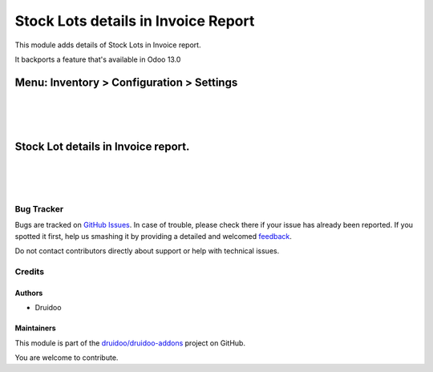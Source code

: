 ====================================
Stock Lots details in Invoice Report
====================================

.. |badge1| image:: https://img.shields.io/badge/maturity-Beta-yellow.png
    :target: https://odoo-community.org/page/development-status
    :alt: Beta
.. |badge2| image:: https://img.shields.io/badge/licence-AGPL--3-blue.png
    :target: http://www.gnu.org/licenses/agpl-3.0-standalone.html
    :alt: License: AGPL-3
.. |badge3| image:: https://img.shields.io/badge/github-druidoo%2Fdruidoo--addons-lightgray.png?logo=github
    :target: https://github.com/druidoo/druidoo-addons/tree/12.0/account_invoice_report_stock_lot
    :alt: druidoo/druidoo-addons

|badge1| |badge2| |badge3|

This module adds details of Stock Lots in Invoice report.

It backports a feature that's available in Odoo 13.0

Menu: Inventory > Configuration > Settings
------------------------------------------
.. image:: /account_invoice_report_stock_lot/static/description/inventory_settings.jpg
   :width: 1100px

|
|
|

Stock Lot details in Invoice report.
------------------------------------
.. image:: /account_invoice_report_stock_lot/static/description/invoice_report.jpg
   :width: 1100px

|
|
|

Bug Tracker
===========

Bugs are tracked on `GitHub Issues <https://github.com/druidoo/druidoo-addons/issues>`_.
In case of trouble, please check there if your issue has already been reported.
If you spotted it first, help us smashing it by providing a detailed and welcomed
`feedback <https://github.com/druidoo/druidoo-addons/issues/new?body=module:%20account_invoice_report_stock_lot%0Aversion:%2012.0%0A%0A**Steps%20to%20reproduce**%0A-%20...%0A%0A**Current%20behavior**%0A%0A**Expected%20behavior**>`_.

Do not contact contributors directly about support or help with technical issues.

Credits
=======

Authors
~~~~~~~

* Druidoo

Maintainers
~~~~~~~~~~~

This module is part of the `druidoo/druidoo-addons <https://github.com/druidoo/druidoo-addons/tree/12.0/account_invoice_report_stock_lot>`_ project on GitHub.

You are welcome to contribute.
